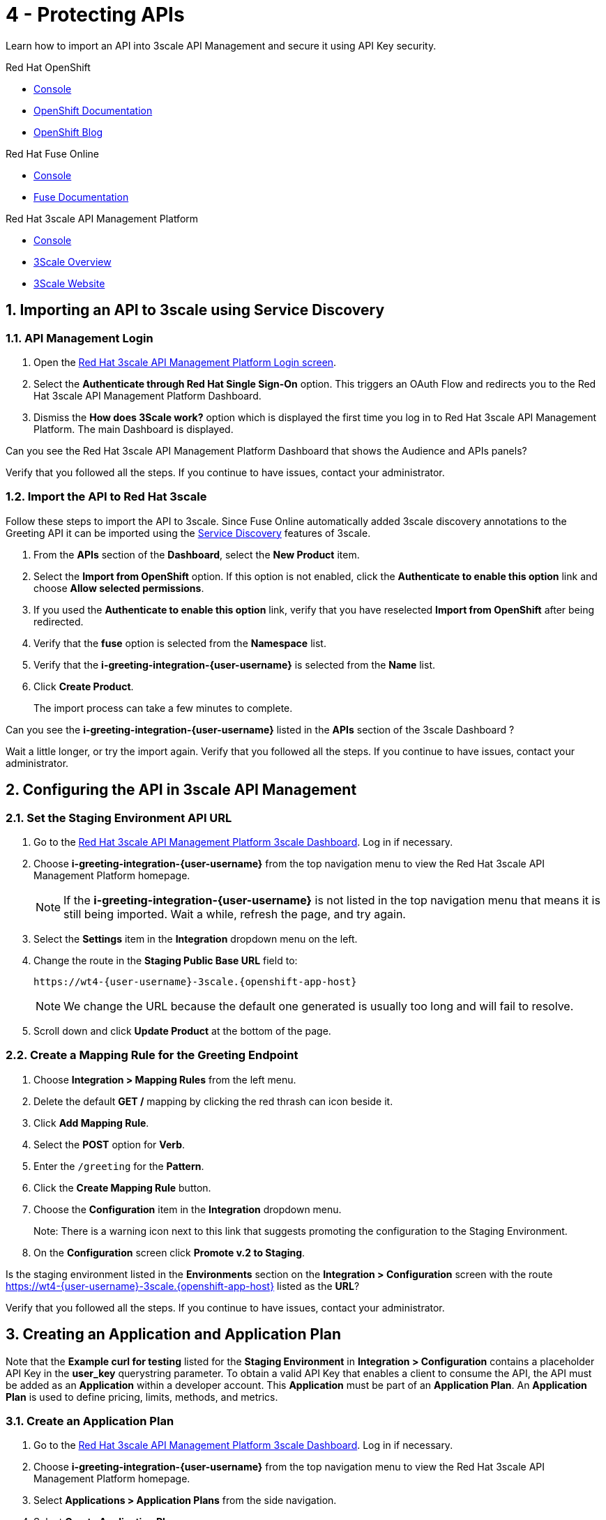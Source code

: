 // update the component versions for each release
:fuse-version: 7.5
:3scale-version: 2.7

// URLs
:openshift-console-url: {openshift-host}/console
:route: https://wt4-{user-username}-3scale.{openshift-app-host}

//attributes
:title: 4 - Protecting APIs
:3scale-name: Red Hat 3scale API Management Platform
:sample-api-key: testkey
:standard-fail-text: Verify that you followed all the steps. If you continue to have issues, contact your administrator.

//id syntax is used here for the custom IDs because that is how the Solution Explorer sorts these within groups
[id='4-protecting-apis']
= {title}

// word count that fits best is 15-22, with 20 really being the sweet spot. Character count for that space would be 100-125
Learn how to import an API into 3scale API Management and secure it using API Key security.

[type=walkthroughResource,serviceName=openshift]
.Red Hat OpenShift
****
* link:{openshift-console-url}[Console, window="_blank"]
* link:https://docs.openshift.com/dedicated/4/welcome/index.html/[OpenShift Documentation, window="_blank"]
* link:https://blog.openshift.com/[OpenShift Blog, window="_blank"]
****

[type=walkthroughResource,serviceName=fuse]
.Red Hat Fuse Online
****
* link:{fuse-url}[Console, window="_blank", id="resources-fuse-url"]
* link:{fuse-documentation-url}[Fuse Documentation, window="_blank"]
****

[type=walkthroughResource,serviceName=3scale]
.Red Hat 3scale API Management Platform
****
* link:{api-management-url}[Console, window="_blank"]
* link:https://developers.redhat.com/products/3scale/overview/[3Scale Overview, window="_blank"]
* link:https://www.3scale.net[3Scale Website, window="_blank"]
****

:sectnums:

[time=10]
== Importing an API to 3scale using Service Discovery
:context: import-api
=== API Management Login

. Open the link:{api-management-url}[{3scale-name} Login screen, window="_blank", id="{context}-1"].

. Select the *Authenticate through Red Hat Single Sign-On* option. This triggers an OAuth Flow and redirects you to the {3scale-name} Dashboard.

. Dismiss the *How does 3Scale work?* option which is displayed the first time you log in to {3scale-name}. The main Dashboard is displayed.

[type=verification]
Can you see the {3scale-name} Dashboard that shows the Audience and APIs panels?

[type=verificationFail]
{standard-fail-text}


=== Import the API to Red Hat 3scale

Follow these steps to import the API to 3scale. Since Fuse Online automatically added 3scale discovery annotations to the Greeting API it can be imported using the link:https://access.redhat.com/documentation/en-us/red_hat_3scale_api_management/2.7/html/admin_portal_guide/service-discovery[Service Discovery, window="_blank"] features of 3scale. 

. From the *APIs* section of the *Dashboard*, select the *New Product* item.
. Select the *Import from OpenShift* option. If this option is not enabled, click the *Authenticate to enable this option* link and choose *Allow selected permissions*.
. If you used the *Authenticate to enable this option* link, verify that you have reselected *Import from OpenShift* after being redirected.
. Verify that the *fuse* option is selected from the *Namespace* list.
. Verify that the *i-greeting-integration-{user-username}* is selected from the *Name* list.
. Click *Create Product*.
+
The import process can take a few minutes to complete.

[type=verification]
Can you see the *i-greeting-integration-{user-username}* listed in the *APIs* section of the 3scale Dashboard ?

[type=verificationFail]
Wait a little longer, or try the import again. {standard-fail-text}

[time=10]
== Configuring the API in 3scale API Management

=== Set the Staging Environment API URL
. Go to the link:{api-management-url}[{3scale-name} 3scale Dashboard, window="_blank"]. Log in if necessary.
. Choose *i-greeting-integration-{user-username}* from the top navigation menu to view the {3scale-name} homepage.
+
NOTE: If the *i-greeting-integration-{user-username}* is not listed in the top navigation menu that means it is still being imported. Wait a while, refresh the page, and try again.

. Select the *Settings* item in the *Integration* dropdown menu on the left.

. Change the route in the *Staging Public Base URL* field to:
+
[subs="attributes+"]
----
{route}
----
+
NOTE: We change the URL because the default one generated is usually too long and will fail to resolve.

. Scroll down and click *Update Product* at the bottom of the page.

=== Create a Mapping Rule for the Greeting Endpoint

. Choose *Integration > Mapping Rules* from the left menu.
. Delete the default *GET /* mapping by clicking the red thrash can icon beside it.
. Click *Add Mapping Rule*.
. Select the *POST* option for *Verb*.
. Enter the `/greeting` for the *Pattern*.
. Click the *Create Mapping Rule* button.
. Choose the *Configuration* item in the *Integration* dropdown menu.
+
Note: There is a warning icon next to this link that suggests promoting the configuration to the Staging Environment.
. On the *Configuration* screen click *Promote v.2 to Staging*.

[type=verification]
Is the staging environment listed in the *Environments* section on the *Integration > Configuration* screen with the route {route} listed as the *URL*?

[type=verificationFail]
{standard-fail-text}

[time=10]
== Creating an Application and Application Plan

Note that the *Example curl for testing* listed for the *Staging Environment* in *Integration > Configuration* contains a placeholder API Key in the *user_key* querystring parameter. To obtain a valid API Key that enables a client to consume the API, the API must be added as an *Application* within a developer account. This *Application* must be part of an *Application Plan*. An *Application Plan* is used to define pricing, limits, methods, and metrics.


=== Create an Application Plan

. Go to the link:{api-management-url}[{3scale-name} 3scale Dashboard, window="_blank"]. Log in if necessary.
. Choose *i-greeting-integration-{user-username}* from the top navigation menu to view the {3scale-name} homepage.
. Select *Applications > Application Plans* from the side navigation.
. Select *Create Application Plan*.
. Enter the following for *Name* and *System name*:
+
[subs="attributes+"]
----
low-code-{user-username}
----
. Leave the other fields with their default values.
. Select *Create Application Plan*. You will be redirected to the *Application Plans* screen.
. Click *Publish*, beside the *low-code-{user-username}* list item, to publish the Plan.

=== Create an Application
In this step a new *Application* will be created for the *Developer* Group,  assigned to the *Application Plan* created in the previous section.

. Select *Audience* from the top navigation menu.
. Select the *Developer* Account to open the *Account Summary* page.
. Select the *(num) Application* item from the breadcrumb (below the top navigation menu) to view the developer's Applications.
. Select the *Create Application* button in the top right.
. Select the *low-code-{user-username}* Plan in the *Application plan* dropdown under the *i-greeting-integration-{user-username}* heading.
. Enter the following for *Name* and *Description*:
+
[subs="attributes+"]
----
low-code-app-{user-username}
----
. Select *Create Application*.
. Set a custom *User Key* for the application:
.. On the *low-code-app-{user-username}* Application screen you were redirected to, scroll to the *API Credentials* section.
.. Click the green pencil icon beside the *API User Key*
.. In the *Set Custom User Key* modal dialog, enter:
+
[subs="attributes+"]
----
{sample-api-key}
----
.. Select *Set Custom Key*.


[type=verification]
Return to the *Integration > Configuration* screen. Does the *Example curl for testing* under the *Staging Environment* show `user_key={sample-api-key}`?

[type=verificationFail]
{standard-fail-text}


[time=5]
== Invoking the API

. Use an HTTP client such as cURL or Postman to invoke the `POST /greeting` route. For example, you can use cURL like so:
+
[subs="attributes+"]
----
curl -d '{"name":"OpenShift"}' \
-H "Content-Type: application/json" \
-X POST "{route}/greeting?user_key={sample-api-key}"
----

[type=verification]
Did the message `Hello from, OpenShift` appear in your Slack channel?

[type=verificationFail]
{standard-fail-text}
